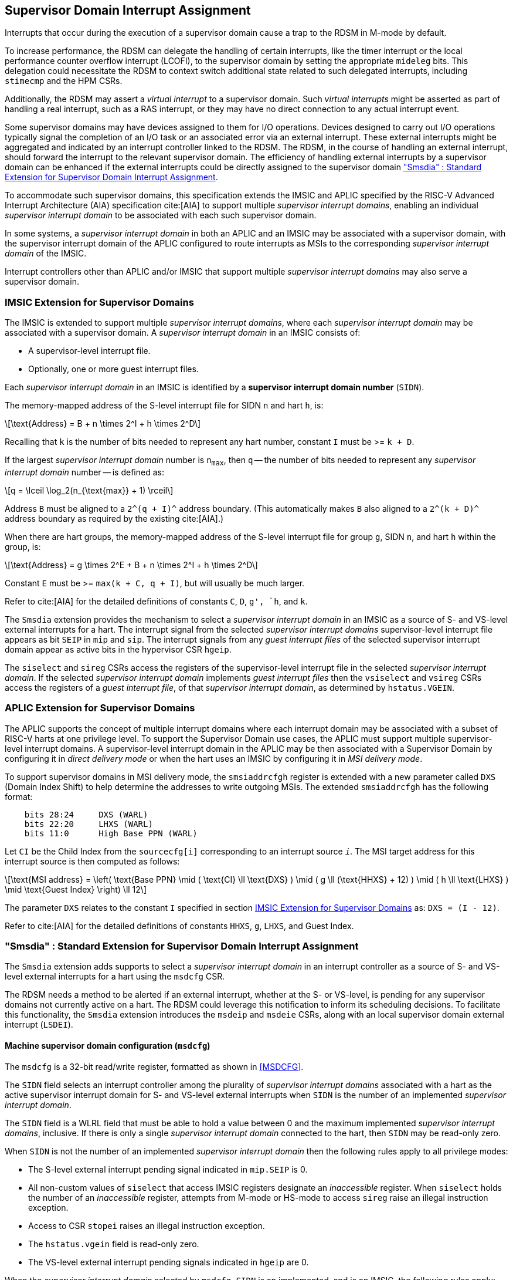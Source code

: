 [[chapter7]]
[[Smsdia]]
== Supervisor Domain Interrupt Assignment

Interrupts that occur during the execution of a supervisor domain cause a trap
to the RDSM in M-mode by default.

To increase performance, the RDSM can delegate the handling of certain
interrupts, like the timer interrupt or the local performance counter
overflow interrupt (LCOFI), to the supervisor domain by setting the
appropriate `mideleg` bits. This delegation could necessitate the RDSM to
context switch additional state related to such delegated interrupts,
including `stimecmp` and the HPM CSRs.

Additionally, the RDSM may assert a _virtual interrupt_ to a supervisor domain.
Such _virtual interrupts_ might be asserted as part of handling a real
interrupt, such as a RAS interrupt, or they may have no direct connection to
any actual interrupt event.

Some supervisor domains may have devices assigned to them for I/O operations.
Devices designed to carry out I/O operations typically signal the completion
of an I/O task or an associated error via an external interrupt. These external
interrupts might be aggregated and indicated by an interrupt controller linked
to the RDSM. The RDSM, in the course of handling an external interrupt, should
forward the interrupt to the relevant supervisor domain. The efficiency of
handling external interrupts by a supervisor domain can be enhanced if the
external interrupts could be directly assigned to the supervisor domain <<SDI>>.

To accommodate such supervisor domains, this specification extends the IMSIC
and APLIC specified by the RISC-V Advanced Interrupt Architecture (AIA)
specification cite:[AIA] to support multiple _supervisor interrupt domains_,
enabling an individual _supervisor interrupt domain_ to be associated with each
such supervisor domain.

In some systems, a _supervisor interrupt domain_ in both an APLIC and an IMSIC
may be associated with a supervisor domain, with the supervisor interrupt domain
of the APLIC configured to route interrupts as MSIs to the corresponding
_supervisor interrupt domain_ of the IMSIC.

Interrupt controllers other than APLIC and/or IMSIC that support multiple
_supervisor interrupt domains_ may also serve a supervisor domain.

[[SD-IMSIC]]
=== IMSIC Extension for Supervisor Domains

The IMSIC is extended to support multiple _supervisor interrupt domains_, where
each _supervisor interrupt domain_ may be associated with a supervisor domain.
A _supervisor interrupt domain_ in an IMSIC consists of:

* A supervisor-level interrupt file.
* Optionally, one or more guest interrupt files.

Each _supervisor interrupt domain_ in an IMSIC is identified by a *supervisor
interrupt domain number* (`SIDN`).

The memory-mapped address of the S-level interrupt file for SIDN `n` and hart
`h`, is:

[latexmath]
++++
\text{Address} = B + n \times 2^I + h \times 2^D
++++

Recalling that `k` is the number of bits needed to represent any hart number,
constant `I` must be >= `k + D`.

If the largest _supervisor interrupt domain_ number is `n~max~`, then `q`
-- the number of bits needed to represent any _supervisor interrupt domain_
number -- is defined as:

[latexmath]
++++
q = \lceil \log_2(n_{\text{max}} + 1) \rceil
++++

Address `B` must be aligned to a `2^(q + I)^` address boundary.  (This
automatically makes `B` also aligned to a `2^(k + D)^` address boundary
as required by the existing cite:[AIA].)

When there are hart groups, the memory-mapped address of the S-level
interrupt file for group `g`, SIDN `n`, and hart `h` within the group, is:

[latexmath]
++++
\text{Address} = g \times 2^E + B + n \times 2^I + h \times 2^D
++++

Constant `E` must be >= `max(k + C, q + I)`, but will usually be much larger.

Refer to cite:[AIA] for the detailed definitions of constants `C`, `D`, `g',
`h`, and `k`.

The `Smsdia` extension provides the mechanism to select a _supervisor interrupt
domain_ in an IMSIC as a source of S- and VS-level external interrupts for a
hart. The interrupt signal from the selected _supervisor interrupt domains_
supervisor-level interrupt file appears as bit `SEIP` in `mip` and `sip`. The
interrupt signals from any _guest interrupt files_ of the selected supervisor
interrupt domain appear as active bits in the hypervisor CSR `hgeip`.

The `siselect` and `sireg` CSRs access the registers of the supervisor-level
interrupt file in the selected _supervisor interrupt domain_. If the selected
_supervisor interrupt domain_ implements _guest interrupt files_ then the
`vsiselect` and `vsireg` CSRs access the registers of a _guest interrupt file_,
of that _supervisor interrupt domain_, as determined by `hstatus.VGEIN`.

[[SD-APLIC]]
=== APLIC Extension for Supervisor Domains

The APLIC supports the concept of multiple interrupt domains where each
interrupt domain may be associated with a subset of RISC-V harts at one
privilege level. To support the Supervisor Domain use cases, the APLIC
must support multiple supervisor-level interrupt domains. A supervisor-level
interrupt domain in the APLIC may be then associated with a Supervisor Domain by
configuring it in _direct delivery mode_ or when the hart uses an IMSIC by
configuring it in _MSI delivery mode_.

To support supervisor domains in MSI delivery mode, the `smsiaddrcfgh` register
is extended with a new parameter called `DXS` (Domain Index Shift) to help
determine the addresses to write outgoing MSIs. The extended `smsiaddrcfgh` has
the following format:

[literal]
....
    bits 28:24     DXS (WARL)
    bits 22:20     LHXS (WARL)
    bits 11:0      High Base PPN (WARL)
....

Let `CI` be the Child Index from the `sourcecfg[i]` corresponding to an
interrupt source `_i_`. The MSI target address for this interrupt source
is then computed as follows:

[latexmath]
++++
\text{MSI address} =
\left(
  \text{Base PPN}
  \mid ( \text{CI} \ll \text{DXS} )
  \mid ( g \ll (\text{HHXS} + 12) )
  \mid ( h \ll \text{LHXS} )
  \mid \text{Guest Index}
\right) \ll 12
++++

The parameter `DXS` relates to the constant `I` specified in section <<SD-IMSIC>>
as: `DXS = (I - 12)`.

Refer to cite:[AIA] for the detailed definitions of constants `HHXS`, `g`,
`LHXS`, and Guest Index.

[[SDI]]
=== "Smsdia" : Standard Extension for Supervisor Domain Interrupt Assignment

The `Smsdia` extension adds supports to select a _supervisor interrupt domain_
in an interrupt controller as a source of S- and VS-level external interrupts
for a hart using the `msdcfg` CSR.

The RDSM needs a method to be alerted if an external interrupt, whether at the
S- or VS-level, is pending for any supervisor domains not currently active on a
hart. The RDSM could leverage this notification to inform its scheduling
decisions. To facilitate this functionality, the `Smsdia` extension introduces
the `msdeip` and `msdeie` CSRs, along with an local supervisor domain external
interrupt (`LSDEI`).

==== Machine supervisor domain configuration (`msdcfg`)

The `msdcfg` is a 32-bit read/write register, formatted as shown in <<MSDCFG>>.

The `SIDN` field selects an interrupt controller among the plurality of
_supervisor interrupt domains_ associated with a hart as the active supervisor
interrupt domain for S- and VS-level external interrupts when `SIDN` is the
number of an implemented _supervisor interrupt domain_.

The `SIDN` field is a WLRL field that must be able to hold a value between 0
and the maximum implemented _supervisor interrupt domains_, inclusive. If there
is only a single _supervisor interrupt domain_ connected to the hart, then `SIDN`
may be read-only zero.

When `SIDN` is not the number of an implemented _supervisor interrupt domain_
then the following rules apply to all privilege modes:

* The S-level external interrupt pending signal indicated in `mip.SEIP` is 0.
* All non-custom values of `siselect` that access IMSIC registers designate an
  _inaccessible_ register. When `siselect` holds the number of an _inaccessible_
  register, attempts from M-mode or HS-mode to access `sireg` raise an illegal
  instruction exception.
* Access to CSR `stopei` raises an illegal instruction exception.
* The `hstatus.vgein` field is read-only zero.
* The VS-level external interrupt pending signals indicated in `hgeip` are 0.

When the _supervisor interrupt domain_ selected by `msdcfg.SIDN` is an
implemented, and is an IMSIC, the following rules apply:

* The S-level external interrupt pending signal of supervisor-level interrupt
  file of the selected _supervisor interrupt domain_ is indicated in `mip.SEIP`.
* The `siselect` and `stopei` CSRs operate on the registers of the
  supervisor-level interrupt register file in the selected _supervisor interrupt
  domain_.
* The VS-level external interrupt pending signals of the _guest interrupt files_
  of selected _supervisor interrupt domain_ are indicated in the `hgeip` CSR.
* The `hstatus.VGEIN` selects a _guest interrupt file_ in the selected supervisor
  interrupt domain and `vsiselect` and `vstopei` CSRs operate on the registers
  of the corresponding _guest interrupt file_.

When the _supervisor interrupt domain_ selected by `msdcfg.SIDN` is implemented,
and is an APLIC, the following rules apply:

* The S-level external interrupt pending signal of the selected APLIC supervisor
  interrupt domain is indicated in `mip.SEIP`.

[NOTE]
====
The `Smsdia` extension provides for directly associating a _supervisor interrupt
domain_ with up to 64 supervisor domains. The RDSM may emulate interrupt
controllers for additional supervisor domains.

To emulate an IMSIC _supervisor interrupt domain_, the RDSM may use the illegal
instruction trap facilitated by AIA-added state-enbale bits to
`mstateen0/mstateen0h` for emulation purposes.
====

==== Machine supervisor domain external interrupt pending (`msdeip/msdeiph`)

The `msdeip` is a MXLEN-bit read-only register, formatted for MXLEN=64 as
shown in <<MSDEIP>>. When MXLEN=32, `msdeiph` is a 32-bit read-only register
which aliases bits 63:32 of `msdeip`. When MXLEN=64, `msdeiph` does not exist.

[[MSDEIP]]
.`msdeip` register for RV64

[wavedrom, , ]
....
{reg: [
  {bits: 64, name: 'Interrupts'},
], config:{lanes: 1, hspace:1024}}
....

Each bit __i__ in the register summarizes the external interrupts pending in the
_supervisor interrupt domain_ numbered __i__.

When the _supervisor interrupt domain_ identified by __i__ is implemented by an
APLIC, the bit __i__ indicates the state of the S-level external interrupt
pending signal provided by the supervisor interrupt domain in that APLIC if
__i__ is not equal to `msdcfg.SIDN`. The bit corresponding to `msdcfg.SIDN` is
0.

When the _supervisor interrupt domain_ identified by __i__ is implemented by an
IMSIC, the bit __i__ indicates the logical OR of the interrupt signals from all
the interrupt files implemented by that supervisor interrupt domain if __i__ is
not equal to `msdcfg.SIDN`. The bit corresponding to `msdcfg.SIDN` is 0.

The summary of external interrupts pending in a _supervisor interrupt domain_ is
visible in the `msdeip` register even when `msdcfg.SIDN` is not the valid number
of an implemented _supervisor interrupt domain_.

==== Machine supervisor domain external interrupt enable (`msdeie/msdeieh`)
The `msdeie` is a MXLEN-bit read-write register, formatted for MXLEN=64 as shown
in <<MSDEIE>>. When MXLEN=32, `msdeieh` is a 32-bit read-write register which
aliases bits 63:32 of `msdeie`. When MXLEN=64, `msdeieh` does not exist.

[[MSDEIE]]
.`msdeie` register for RV64

[wavedrom, , ]
....
{reg: [
  {bits:  1, name: '0'},
  {bits: 63, name: 'Interrupts'},
], config:{lanes: 1, hspace:1024}}
....

The `msdeie` CSR selects the subset of _supervisor interrupt domains_ that cause
a local supervisor domain external interrupt. The enable bits in `msdeie` do not
affect the S- and VS-level external interrupt pending signals from the
_supervisor interrupt domain_ selected by `msdcfg.SIDN`.

==== Machine and Supervisor Interrupt registers (`mip/mie` and `sip/sie`)

The `Smsdia` extension introduces the local supervisor domain external
interrupt (`LSDEI`). This interrupt is treated as a standard local
interrupt that is assigned to bit TBA in the `mip`, `mie`, `sip`, and `sie`
registers. The bit TBA in `mip` and `sip` is called `LSDEIP` and the same bit in
`mie` and `sie` is called `LSDEIE`. The `mideleg` register controls the
delegation of `LSDEI` to S-mode. This interrupt cannot be delegated to
VS-mode and bit TBA of `hideleg` is read-only zero.

The `mip.LSDEIP` bit is set to 1 if the bitwise logical AND of CSRs
`msdeip` and `msdeie` is nonzero in any bit. The `sip.LSDEIP` bit is set to 0 if
`LSDEI` is not delegated to S-mode otherwise it returns the value of the
`mip.LSDEIP` when read.

Multiple simultaneous interrupts destined for different privilege modes are
handled in decreasing order of destined privilege mode. Multiple simultaneous
interrupts destined for the same privilege mode are handled in the following
decreasing default priority order: high-priority RAS event, MEI, MSI, MTI,
LSDEI, SEI, SSI, STI, SGEI, VSEI, VSSI, VSTI, LCOFI, low-priority RAS event.

[NOTE]
====
The RDSM may use the local supervisor domain external interrupt to determine if
a supervisor domain has become ready to run since it was last descheduled. When
a supervisor domain that has a supervisor domain interrupt controller directly
assigned to it, the RDSM updates the `msdcfg.SIDN` to select that supervisor
interrupt domain and may clear the bit corresponding to that supervisor
interrupt domain in `msdeie` prior to resuming execution of the supervisor
domain.

The RDSM may delegate `LSDEI` to a supervisor domain that may be entrusted by
the RDSM to get notified about supervisor domain external interrupts pending for
one or more other supervisor domains. Typically, this use case involves a single
supervisor domain that is trusted by the RDSM to receive such notifications. The
delegation supports optimizing the exit sequence from such supervisor domain by
enabling such supervisor domains to voluntarily yield execution in response to
pending interrupts for the other supervisor domains.
====

=== "Smirfdeleg" : Standard Extension for Delegation of IMSIC Interrupt Register Files

The `Smirfdeleg` extension enables delegating a subset of the interrupt register
files within a _supervisor interrupt domain_ in an IMSIC to a supervisor domain.

The `Smirfdeleg` extension depends on the `Smaia` extension.

To support delegation, this extension introduces an MXLEN-bit read-write
register named `mirfd`, formatted for MXLEN=64 as shown in <<MIRFD>>.
When MXLEN=32, `mirfdh` is a 32-bit read-only register that aliases bits 63:32
of `mirfd`.  When MXLEN=64, the `mirfdh` register does not exist.

[[MIRFD]]
.`mirfd` register for RV64

[wavedrom, , ]
....
{reg: [
  {bits:  1, name: 'S'},
  {bits: 63, name: 'GIRF'},
], config:{lanes: 1, hspace:1024}}
....

The `S` bit when set to 1 enables access to the supervisor-level interrupt file
in the _supervisor interrupt domain_ selected by `msdcfg.SIDN`.

If the H extension is also implemented, then each bit of the `GIRF` field when
set to 1 enables access to the _guest interrupt files_ in the supervisor
interrupt domain selected by `msdcfg.SIDN`. If `GEILEN` is nonzero, bit
`GEILEN:1` shall be writeable in `mirfd`, and all other bit positions of the
`GIRF` field shall be read-only zeros.

If the `S` bit of `mirfd` is 1 and the _supervisor interrupt domain_ selected by
`msdcfg.SIDN` is implemented then:

* The S-level external interrupt pending signal of supervisor-level interrupt
  file of the selected _supervisor interrupt domain_ is indicated in `mip.SEIP`.
* The `siselect`, `sireg`, and `stopei` CSRs operate on the registers of the
  supervisor-level interrupt register file in the selected _supervisor interrupt
  domain_.

If the `S` bit of `mirfd` is 0 or the _supervisor interrupt domain_ selected by
`msdcfg.SIDN` is not implemented then:

* The S-level external interrupt pending signal indicated in `mip.SEIP` is 0.
* All non-custom values of `siselect` that access IMSIC registers designate an
  _inaccessible_ register. When `siselect` holds the number of an _inaccessible_
  register, attempts from M-mode or S/HS-mode to access `sireg` raise an illegal
  instruction exception.
* Access to `stopei` from M-mode or S/HS-mode raises an illegal instruction
  exception.

If the hypervisor extension is also implemented and the _supervisor interrupt
domain_ selected by `msdcfg.SIDN` is implemented then:

* The VS-level external interrupt pending signals of the _guest interrupt files_
  of the selected _supervisor interrupt domain_ are indicated in the `hgeip` CSR
  if the bit corresponding to their guest external interrupt number in `mirfd`
  is 1 else they are indicated as 0.

* Bits `GEILEN:1` of `hgeie` are writable if the bit at same position in `mirfd`
  is 1. All other bits of `hgeie` are read-only zeroes.

* If `hstatus.VGEIN` is not 0 and the bit selected by `VGEIN` in `mirfd` is 1
  then the `vsiselect`, `vsireg`, and `vstopei` CSRs operate on the registers of
  the _guest interrupt file_ selected by `VGEIN`. If `VGEIN` is 0 or the the bit
  selected by `VGEIN` in `mirfd` is 0 then the `vsiselect`, `vsireg`, and
  `vstopei` CSRs operate as-if the `VGEIN` is the number of an unimplemented
  guest external interrupt.

If the hypervisor extension is also implemented and the _supervisor interrupt
domain_ selected by `msdcfg.SIDN` is not implemented then:

* The `hgeip` and `hgeie` CSRs are read-only zeros.

* The `vsiselect`, `vsireg`, and `vstopei` CSRs operate as-if the `VGEIN` is the
  number of an unimplemented guest external interrupt for all values of `VGEIN`.

When `Smirfdeleg` is implemented, `hip.SGEIP` is 1 if and only if the bitwise
logical-AND of CSRs `hgeip`, `hgeie`, and `mirfd` is nonzero in any bit.

When `Smirfdeleg` is implemented, the `msdeip` bit corresponding to _supervisor
interrupt domain_ identified by `msdcfg.SIDN` is the logical OR of the interrupt
signals from the interrupt files of that _supervisor interrupt domain_ that are
not delegated by `mirfd`. Bits of `msdeip` corresponding to all other
_supervisor interrupt domains_ are the logical OR of all the interrupt signals
from the corresponding _supervisor interrupt domain_ in the IMSIC.

[NOTE]
====
The `Smirfdeleg` is intended to be used to delegate interrupt files to
enlightened (a.k.a. para-virtualized) supervisor domains. Usually, one of the
supervisor domains participating in the delegation is a donor domain that
initially has access to all the interrupt files.

Such a donor supervisor domain may then donate, either temporarily or
permanently, one or more of the interrupt register files (usually _guest
interrupt files_) to a recipient supervisor domain by invoking SBI functions
provided by the RDSM. The donor domain does not expect to access the donated
interrupt files once they have been delegated by the RDSM to the recipient
domain.

The recipient domains must not assume the donated interrupt files are
contiguously laid out in memory, nor expect the corresponding bits in `hgeip`
and `hgeie` to be contiguous, nor expect to use a supervisor-level interrupt
file.

The memory locations of the delegated interrupt files and their guest external
interrupt numbers are provided to the recipient supervisor domains by the RDSM
through software mechanisms such as SBI.
====

